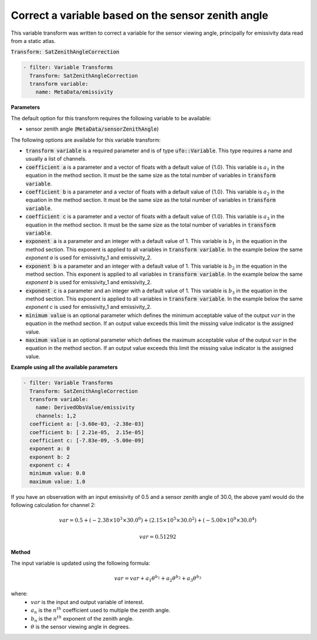 
.. _satzencorrection_v1:

======================================================
Correct a variable based on the sensor zenith angle
======================================================
This variable transform was written to correct a variable for
the sensor viewing angle, principally for emissivity data read from a
static atlas.

:code:`Transform: SatZenithAngleCorrection`

.. code-block:: yaml

    - filter: Variable Transforms
      Transform: SatZenithAngleCorrection
      transform variable:
        name: MetaData/emissivity

**Parameters**

The default option for this transform requires the following variable to be available:

- sensor zenith angle (:code:`MetaData/sensorZenithAngle`)

The following options are available for this variable transform:

- :code:`transform variable` is a required parameter and is of type :code:`ufo::Variable`.  This type
  requires a name and usually a list of channels.
- :code:`coefficient a` is a parameter and a vector of floats with a default value of {1.0}.  This
  variable is :math:`a_1` in the equation in the method section.  It must be the same size as the total number of
  variables in :code:`transform variable`.
- :code:`coefficient b` is a parameter and a vector of floats with a default value of {1.0}.  This
  variable is :math:`a_2` in the equation in the method section.  It must be the same size as the total number of
  variables in :code:`transform variable`.
- :code:`coefficient c` is a parameter and a vector of floats with a default value of {1.0}.  This
  variable is :math:`a_3` in the equation in the method section.  It must be the same size as the total number of
  variables in :code:`transform variable`.
- :code:`exponent a` is a parameter and an integer with a default value of 1.  This variable is :math:`b_1`
  in the equation in the method section. This exponent is applied to all variables in :code:`transform variable`.
  In the example below the same `exponent a` is used for emissivity_1 and emissivity_2.
- :code:`exponent b` is a parameter and an integer with a default value of 1.  This variable is :math:`b_2`
  in the equation in the method section. This exponent is applied to all variables in :code:`transform variable`.
  In the example below the same `exponent b` is used for emissivity_1 and emissivity_2.
- :code:`exponent c` is a parameter and an integer with a default value of 1.  This variable is :math:`b_3`
  in the equation in the method section. This exponent is applied to all variables in :code:`transform variable`.
  In the example below the same `exponent c` is used for emissivity_1 and emissivity_2.
- :code:`minimum value` is an optional parameter which defines the minimum acceptable value of the output
  :math:`var` in the equation in the method section. If an output value exceeds this limit the missing value indicator
  is the assigned value.
- :code:`maximum value` is an optional parameter which defines the maximum acceptable value of the output
  :math:`var` in the equation in the method section. If an output value exceeds this limit the missing value indicator
  is the assigned value.

**Example using all the available parameters**

.. code-block:: yaml

    - filter: Variable Transforms
      Transform: SatZenithAngleCorrection
      transform variable:
        name: DerivedObsValue/emissivity
        channels: 1,2
      coefficient a: [-3.60e-03, -2.38e-03]
      coefficient b: [ 2.21e-05,  2.15e-05]
      coefficient c: [-7.83e-09, -5.00e-09]
      exponent a: 0
      exponent b: 2
      exponent c: 4
      minimum value: 0.0
      maximum value: 1.0

If you have an observation with an input emissivity of 0.5 and a sensor zenith angle of 30.0, the above yaml would do the following calculation for channel 2:

.. math::

     var = 0.5 + (-2.38\times10^3\times30.0^0) + (2.15\times10^5\times30.0^2) + (-5.00\times10^9\times30.0^4)

.. math::

     var = 0.51292

**Method**

The input variable is updated using the following formula:

.. math::

     var = var + a_1\theta ^{b_1} + a_2\theta ^{b_2} + a_3\theta ^{b_3}

where:
  - :math:`var` is the input and output variable of interest.
  - :math:`a_n` is the :math:`n^{th}` coefficient used to multiple the zenith angle.
  - :math:`b_n` is the :math:`n^{th}` exponent of the zenith angle.
  - :math:`\theta` is the sensor viewing angle in degrees.

